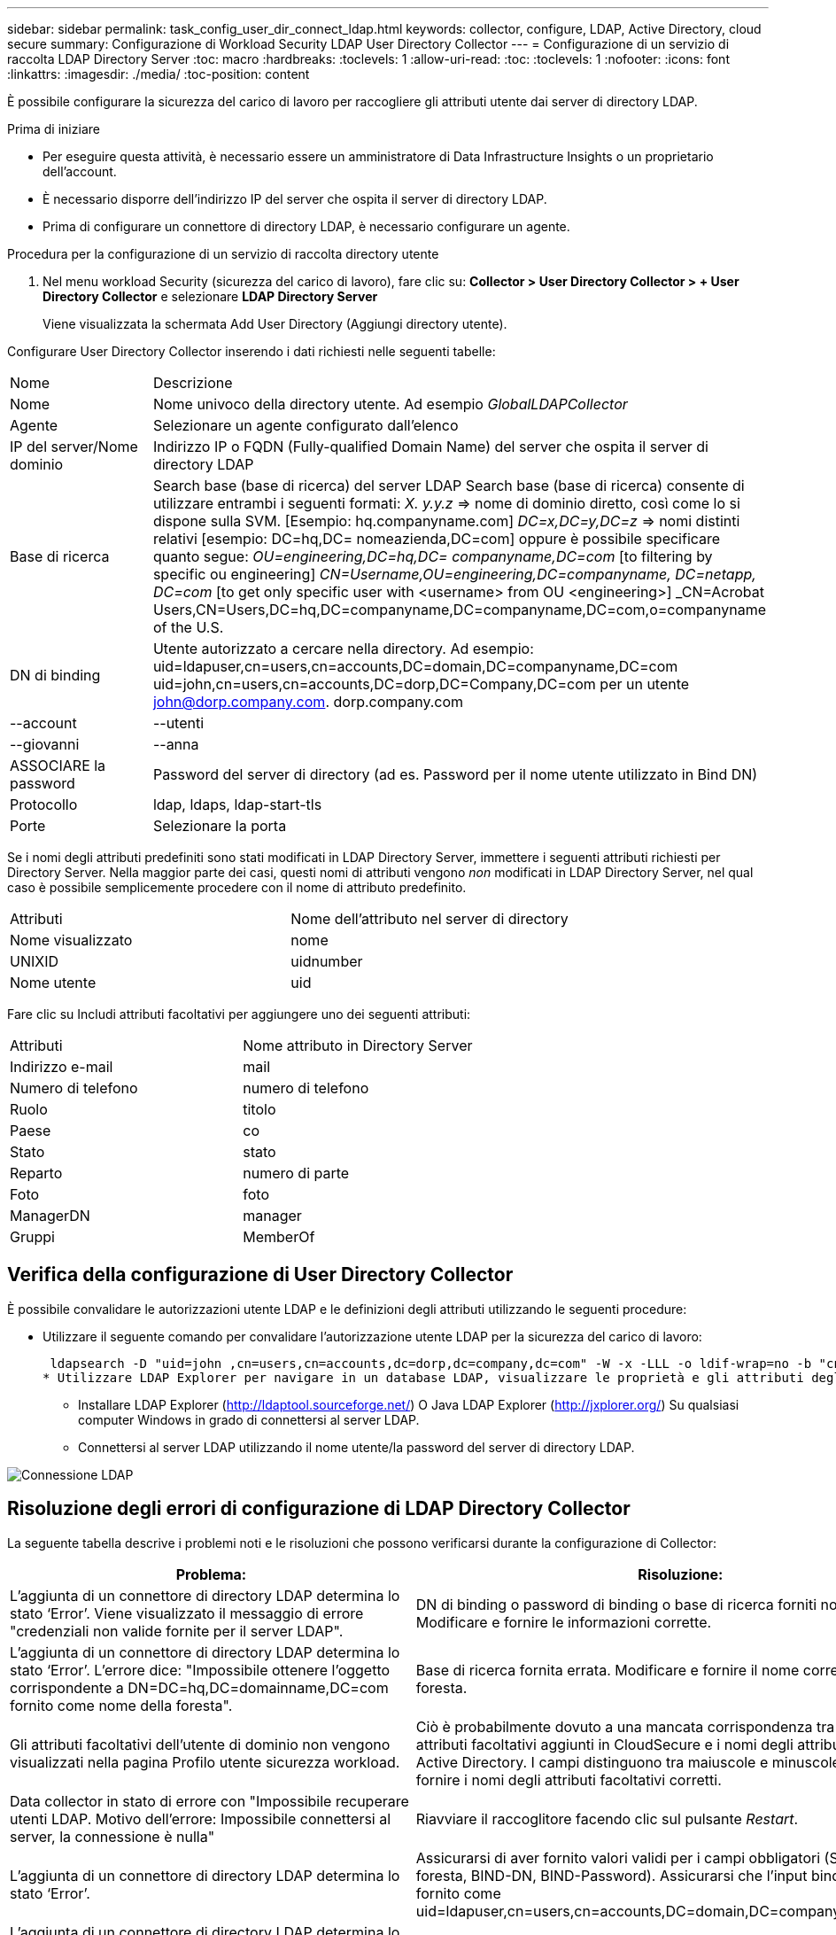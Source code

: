 ---
sidebar: sidebar 
permalink: task_config_user_dir_connect_ldap.html 
keywords: collector, configure, LDAP, Active Directory, cloud secure 
summary: Configurazione di Workload Security LDAP User Directory Collector 
---
= Configurazione di un servizio di raccolta LDAP Directory Server
:toc: macro
:hardbreaks:
:toclevels: 1
:allow-uri-read: 
:toc: 
:toclevels: 1
:nofooter: 
:icons: font
:linkattrs: 
:imagesdir: ./media/
:toc-position: content


[role="lead"]
È possibile configurare la sicurezza del carico di lavoro per raccogliere gli attributi utente dai server di directory LDAP.

.Prima di iniziare
* Per eseguire questa attività, è necessario essere un amministratore di Data Infrastructure Insights o un proprietario dell'account.
* È necessario disporre dell'indirizzo IP del server che ospita il server di directory LDAP.
* Prima di configurare un connettore di directory LDAP, è necessario configurare un agente.


.Procedura per la configurazione di un servizio di raccolta directory utente
. Nel menu workload Security (sicurezza del carico di lavoro), fare clic su:
*Collector > User Directory Collector > + User Directory Collector* e selezionare *LDAP Directory Server*
+
Viene visualizzata la schermata Add User Directory (Aggiungi directory utente).



Configurare User Directory Collector inserendo i dati richiesti nelle seguenti tabelle:

[cols="2*"]
|===


| Nome | Descrizione 


| Nome | Nome univoco della directory utente. Ad esempio _GlobalLDAPCollector_ 


| Agente | Selezionare un agente configurato dall'elenco 


| IP del server/Nome dominio | Indirizzo IP o FQDN (Fully-qualified Domain Name) del server che ospita il server di directory LDAP 


| Base di ricerca | Search base (base di ricerca) del server LDAP Search base (base di ricerca) consente di utilizzare entrambi i seguenti formati: _X. y.y.z_ => nome di dominio diretto, così come lo si dispone sulla SVM. [Esempio: hq.companyname.com] _DC=x,DC=y,DC=z_ => nomi distinti relativi [esempio: DC=hq,DC= nomeazienda,DC=com] oppure è possibile specificare quanto segue: _OU=engineering,DC=hq,DC= companyname,DC=com_ [to filtering by specific ou engineering] _CN=Username,OU=engineering,DC=companyname, DC=netapp, DC=com_ [to get only specific user with <username> from OU <engineering>] _CN=Acrobat Users,CN=Users,DC=hq,DC=companyname,DC=companyname,DC=com,o=companyname of the U.S. 


| DN di binding | Utente autorizzato a cercare nella directory. Ad esempio: uid=ldapuser,cn=users,cn=accounts,DC=domain,DC=companyname,DC=com uid=john,cn=users,cn=accounts,DC=dorp,DC=Company,DC=com per un utente john@dorp.company.com. dorp.company.com 


| --account | --utenti 


| --giovanni | --anna 


| ASSOCIARE la password | Password del server di directory (ad es. Password per il nome utente utilizzato in Bind DN) 


| Protocollo | ldap, ldaps, ldap-start-tls 


| Porte | Selezionare la porta 
|===
Se i nomi degli attributi predefiniti sono stati modificati in LDAP Directory Server, immettere i seguenti attributi richiesti per Directory Server. Nella maggior parte dei casi, questi nomi di attributi vengono _non_ modificati in LDAP Directory Server, nel qual caso è possibile semplicemente procedere con il nome di attributo predefinito.

[cols="2*"]
|===


| Attributi | Nome dell'attributo nel server di directory 


| Nome visualizzato | nome 


| UNIXID | uidnumber 


| Nome utente | uid 
|===
Fare clic su Includi attributi facoltativi per aggiungere uno dei seguenti attributi:

[cols="2*"]
|===


| Attributi | Nome attributo in Directory Server 


| Indirizzo e-mail | mail 


| Numero di telefono | numero di telefono 


| Ruolo | titolo 


| Paese | co 


| Stato | stato 


| Reparto | numero di parte 


| Foto | foto 


| ManagerDN | manager 


| Gruppi | MemberOf 
|===


== Verifica della configurazione di User Directory Collector

È possibile convalidare le autorizzazioni utente LDAP e le definizioni degli attributi utilizzando le seguenti procedure:

* Utilizzare il seguente comando per convalidare l'autorizzazione utente LDAP per la sicurezza del carico di lavoro:
+
 ldapsearch -D "uid=john ,cn=users,cn=accounts,dc=dorp,dc=company,dc=com" -W -x -LLL -o ldif-wrap=no -b "cn=accounts,dc=dorp,dc=company,dc=com" -H ldap://vmwipaapp08.dorp.company.com
* Utilizzare LDAP Explorer per navigare in un database LDAP, visualizzare le proprietà e gli attributi degli oggetti, visualizzare le autorizzazioni, visualizzare lo schema di un oggetto, eseguire ricerche sofisticate che è possibile salvare ed eseguire nuovamente.
+
** Installare LDAP Explorer (http://ldaptool.sourceforge.net/[]) O Java LDAP Explorer (http://jxplorer.org/[]) Su qualsiasi computer Windows in grado di connettersi al server LDAP.
** Connettersi al server LDAP utilizzando il nome utente/la password del server di directory LDAP.




image:CloudSecure_LDAPDialog.png["Connessione LDAP"]



== Risoluzione degli errori di configurazione di LDAP Directory Collector

La seguente tabella descrive i problemi noti e le risoluzioni che possono verificarsi durante la configurazione di Collector:

[cols="2*"]
|===
| Problema: | Risoluzione: 


| L'aggiunta di un connettore di directory LDAP determina lo stato ‘Error’. Viene visualizzato il messaggio di errore "credenziali non valide fornite per il server LDAP". | DN di binding o password di binding o base di ricerca forniti non corretti. Modificare e fornire le informazioni corrette. 


| L'aggiunta di un connettore di directory LDAP determina lo stato ‘Error’. L'errore dice: "Impossibile ottenere l'oggetto corrispondente a DN=DC=hq,DC=domainname,DC=com fornito come nome della foresta". | Base di ricerca fornita errata. Modificare e fornire il nome corretto della foresta. 


| Gli attributi facoltativi dell'utente di dominio non vengono visualizzati nella pagina Profilo utente sicurezza workload. | Ciò è probabilmente dovuto a una mancata corrispondenza tra i nomi degli attributi facoltativi aggiunti in CloudSecure e i nomi degli attributi effettivi in Active Directory. I campi distinguono tra maiuscole e minuscole. Modificare e fornire i nomi degli attributi facoltativi corretti. 


| Data collector in stato di errore con "Impossibile recuperare utenti LDAP. Motivo dell'errore: Impossibile connettersi al server, la connessione è nulla" | Riavviare il raccoglitore facendo clic sul pulsante _Restart_. 


| L'aggiunta di un connettore di directory LDAP determina lo stato ‘Error’. | Assicurarsi di aver fornito valori validi per i campi obbligatori (Server, nome-foresta, BIND-DN, BIND-Password). Assicurarsi che l'input bind-DN sia sempre fornito come uid=ldapuser,cn=users,cn=accounts,DC=domain,DC=companyname,DC=com. 


| L'aggiunta di un connettore di directory LDAP determina lo stato ‘RETENTATIVO'. Mostra l'errore "Impossibile determinare lo stato del raccoglitore e riprovare" | Verificare che siano forniti l'indirizzo IP del server e la base di ricerca corretti /// 


| Durante l'aggiunta della directory LDAP viene visualizzato il seguente messaggio di errore: "Impossibile determinare lo stato del raccoglitore entro 2 tentativi, riavviare nuovamente il raccoglitore (codice errore: AGENT008)" | Verificare che siano forniti l'indirizzo IP del server e la base di ricerca corretti 


| L'aggiunta di un connettore di directory LDAP determina lo stato ‘RETENTATIVO'. Mostra l'errore "Impossibile definire lo stato del raccoglitore, motivo comando TCP [Connect(localhost:35012,None,List(),some(,seconds),true)] non riuscito a causa di java.net.ConnectionException:Connection rifiutato." | IP o FQDN non corretti forniti per il server ad. Modificare e fornire l'indirizzo IP o l'FQDN corretto. //// 


| L'aggiunta di un connettore di directory LDAP determina lo stato ‘Error’. Viene visualizzato il messaggio di errore "Impossibile stabilire la connessione LDAP". | Indirizzo IP o FQDN errato fornito per il server LDAP. Modificare e fornire l'indirizzo IP o l'FQDN corretto. O valore errato per la porta fornita. Provare a utilizzare i valori di porta predefiniti o il numero di porta corretto per il server LDAP. 


| L'aggiunta di un connettore di directory LDAP determina lo stato ‘Error’. L'errore indica che non è stato possibile caricare le impostazioni. Motivo: Si è verificato un errore nella configurazione dell'origine dati. Motivo specifico: /Connector/conf/application.conf: 70: ldap.ldap-port ha una STRINGA di tipo piuttosto che UN NUMERO" | Valore errato per la porta fornita. Provare a utilizzare i valori di porta predefiniti o il numero di porta corretto per il server ad. 


| Ho iniziato con gli attributi obbligatori e ho funzionato. Dopo aver aggiunto i dati facoltativi, i dati degli attributi facoltativi non vengono recuperati da ad. | Ciò è probabilmente dovuto a una mancata corrispondenza tra gli attributi opzionali aggiunti in CloudSecure e i nomi degli attributi effettivi in Active Directory. Modificare e fornire il nome dell'attributo obbligatorio o facoltativo corretto. 


| Dopo aver riavviato il collector, quando avverrà la sincronizzazione LDAP? | La sincronizzazione LDAP viene eseguita immediatamente dopo il riavvio del collector. Il recupero dei dati utente di circa 300.000 utenti richiede circa 15 minuti e viene aggiornato automaticamente ogni 12 ore. 


| I dati dell'utente vengono sincronizzati da LDAP a CloudSecure. Quando verranno cancellati i dati? | I dati dell'utente vengono conservati per 13 mesi in caso di mancato aggiornamento. Se il tenant viene cancellato, i dati verranno cancellati. 


| LDAP Directory Connector si trova nello stato ‘Error’. "Connettore in stato di errore. Nome del servizio: UsersLdap. Motivo dell'errore: Impossibile recuperare gli utenti LDAP. Motivo del guasto: 80090308: LdapErr: DSID-0C090453, commento: AcceptSecurityContext error, data 52e, v3839" | Nome di foresta specificato errato. Vedere sopra per informazioni su come fornire il nome corretto della foresta. 


| Il numero di telefono non viene inserito nella pagina del profilo utente. | Ciò è probabilmente dovuto a un problema di mappatura degli attributi con Active Directory. 1. Modificare lo specifico Active Directory Collector che sta recuperando le informazioni dell'utente da Active Directory. 2. Nota sotto gli attributi facoltativi, è presente un nome di campo "numero di telefono" mappato all'attributo Active Directory ‘numero di telefono’. 4. Ora, utilizzare lo strumento Active Directory Explorer come descritto in precedenza per esplorare il server LDAP Directory e visualizzare il nome dell'attributo corretto. 3. Assicurarsi che nella directory LDAP sia presente un attributo denominato ‘Telephonenumber’ che abbia effettivamente il numero di telefono dell'utente. 5. Diciamo che nella directory LDAP è stato modificato in ‘phonenumber’. 6. Quindi, modificare CloudSecure User Directory Collector. Nella sezione opzionale degli attributi, sostituire ‘Telephonenumber’ con ‘phonenumber’. 7. Salvare Active Directory Collector, il Collector si riavvierà e otterrà il numero di telefono dell'utente e lo visualizzerà nella pagina del profilo utente. 


| Se il certificato di crittografia (SSL) è attivato sul server Active Directory (ad), il servizio di raccolta directory utente di workload Security non può connettersi al server ad. | Disattivare la crittografia ad Server prima di configurare un User Directory Collector. Una volta recuperato il dettaglio dell'utente, questo sarà disponibile per 13 mesi. Se il server ad si disconnette dopo aver recuperato i dettagli dell'utente, i nuovi utenti aggiunti in ad non verranno recuperati. Per recuperare di nuovo, è necessario connettere ad ad ad il raccoglitore di directory dell'utente. 
|===